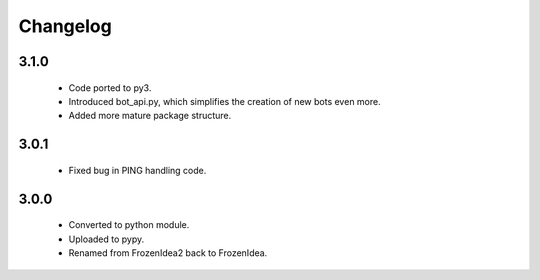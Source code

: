 Changelog
=========

3.1.0
-----
    - Code ported to py3.
    - Introduced bot_api.py, which simplifies the creation of new bots even more.
    - Added more mature package structure.

3.0.1
-----
    - Fixed bug in PING handling code.

3.0.0
-----
    - Converted to python module.
    - Uploaded to pypy.
    - Renamed from FrozenIdea2 back to FrozenIdea.
